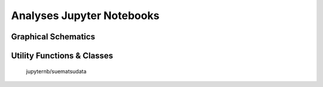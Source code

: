 Analyses Jupyter Notebooks
==========================

Graphical Schematics
--------------------

.. nbgallery::

    jupyternb/artist


Utility Functions & Classes
---------------------------

    jupyternb/suematsudata
